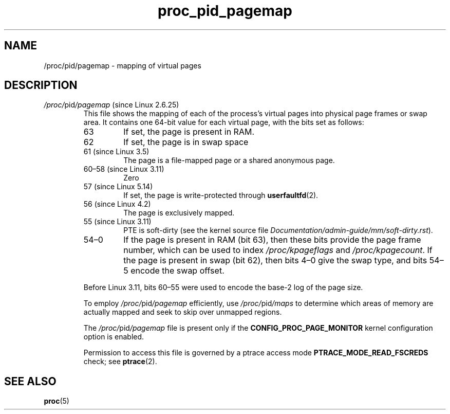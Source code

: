 .\" Copyright (C) 1994, 1995, Daniel Quinlan <quinlan@yggdrasil.com>
.\" Copyright (C) 2002-2008, 2017, Michael Kerrisk <mtk.manpages@gmail.com>
.\" Copyright (C) 2023, Alejandro Colomar <alx@kernel.org>
.\"
.\" SPDX-License-Identifier: GPL-3.0-or-later
.\"
.TH proc_pid_pagemap 5 2024-05-02 "Linux man-pages 6.9.1"
.SH NAME
/proc/pid/pagemap \- mapping of virtual pages
.SH DESCRIPTION
.TP
.IR /proc/ pid /pagemap " (since Linux 2.6.25)"
This file shows the mapping of each of the process's virtual pages
into physical page frames or swap area.
It contains one 64-bit value for each virtual page,
with the bits set as follows:
.RS
.TP
63
If set, the page is present in RAM.
.TP
62
If set, the page is in swap space
.TP
61 (since Linux 3.5)
The page is a file-mapped page or a shared anonymous page.
.TP
60\[en]58 (since Linux 3.11)
Zero
.\" Not quite true; see commit 541c237c0923f567c9c4cabb8a81635baadc713f
.TP
57 (since Linux 5.14)
If set, the page is write-protected through
.BR userfaultfd (2).
.TP
56 (since Linux 4.2)
.\" commit 77bb499bb60f4b79cca7d139c8041662860fcf87
.\" commit 83b4b0bb635eee2b8e075062e4e008d1bc110ed7
The page is exclusively mapped.
.TP
55 (since Linux 3.11)
PTE is soft-dirty
(see the kernel source file
.IR Documentation/admin\-guide/mm/soft\-dirty.rst ).
.TP
54\[en]0
If the page is present in RAM (bit 63), then these bits
provide the page frame number, which can be used to index
.I /proc/kpageflags
and
.IR /proc/kpagecount .
If the page is present in swap (bit 62),
then bits 4\[en]0 give the swap type, and bits 54\[en]5 encode the swap offset.
.RE
.IP
Before Linux 3.11, bits 60\[en]55 were
used to encode the base-2 log of the page size.
.IP
To employ
.IR /proc/ pid /pagemap
efficiently, use
.IR /proc/ pid /maps
to determine which areas of memory are actually mapped and seek
to skip over unmapped regions.
.IP
The
.IR /proc/ pid /pagemap
file is present only if the
.B CONFIG_PROC_PAGE_MONITOR
kernel configuration option is enabled.
.IP
Permission to access this file is governed by a ptrace access mode
.B PTRACE_MODE_READ_FSCREDS
check; see
.BR ptrace (2).
.SH SEE ALSO
.BR proc (5)
